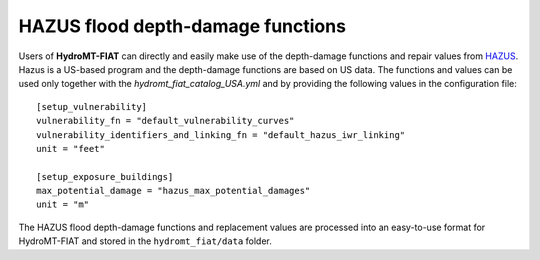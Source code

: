 .. _hazus:

===============================================
HAZUS flood depth-damage functions
===============================================

Users of **HydroMT-FIAT** can directly and easily make use of the depth-damage
functions and repair values from `HAZUS
<https://www.fema.gov/flood-maps/products-tools/hazus>`_. Hazus is a US-based
program and the depth-damage functions are based on US data. The functions and
values can be used only together with the `hydromt_fiat_catalog_USA.yml` and
by providing the following values in the configuration file::

    [setup_vulnerability]
    vulnerability_fn = "default_vulnerability_curves"
    vulnerability_identifiers_and_linking_fn = "default_hazus_iwr_linking"
    unit = "feet"

    [setup_exposure_buildings]
    max_potential_damage = "hazus_max_potential_damages"
    unit = "m"


The HAZUS flood depth-damage functions and replacement values are processed into an easy-to-use format
for HydroMT-FIAT and stored in the ``hydromt_fiat/data`` folder.
